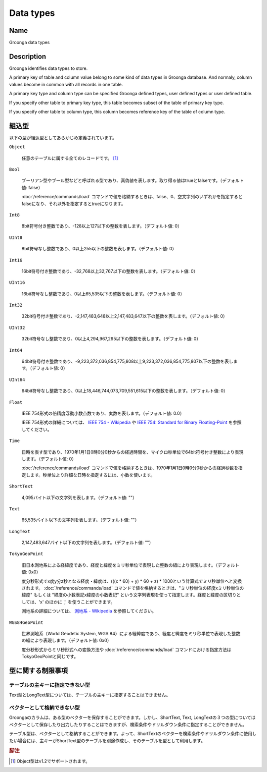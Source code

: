 .. -*- rst -*-

.. highlightlang:: none

Data types
==========

Name
----

Groonga data types

Description
-----------

Groonga identifies data types to store.

A primary key of table and column value belong to some kind of data types in Groonga database. And normaly, column values become in common with all records in one table.

A primary key type and column type can be specified Groonga defined types, user defined types or user defined table.

If you specify other table to primary key type, this table becomes subset of the table of primary key type.

If you specify other table to column type, this column becomes reference key of the table of column type.

組込型
------

以下の型が組込型としてあらかじめ定義されています。

``Object``

  任意のテーブルに属する全てのレコードです。 [#]_

``Bool``

  ブーリアン型やブール型などと呼ばれる型であり、真偽値を表します。取り得る値はtrueとfalseです。（デフォルト値: false）

  :doc:`/reference/commands/load` コマンドで値を格納するときは、false、0、空文字列のいずれかを指定するとfalseになり、それ以外を指定するとtrueになります。

``Int8``

  8bit符号付き整数であり、-128以上127以下の整数を表します。（デフォルト値: 0）

``UInt8``

  8bit符号なし整数であり、0以上255以下の整数を表します。（デフォルト値: 0）

``Int16``

  16bit符号付き整数であり、-32,768以上32,767以下の整数を表します。（デフォルト値: 0）

``UInt16``

  16bit符号なし整数であり、0以上65,535以下の整数を表します。（デフォルト値: 0）

``Int32``

  32bit符号付き整数であり、-2,147,483,648以上2,147,483,647以下の整数を表します。（デフォルト値: 0）

``UInt32``

  32bit符号なし整数であり、0以上4,294,967,295以下の整数を表します。（デフォルト値: 0）

``Int64``

  64bit符号付き整数であり、-9,223,372,036,854,775,808以上9,223,372,036,854,775,807以下の整数を表します。（デフォルト値: 0）

``UInt64``

  64bit符号なし整数であり、0以上18,446,744,073,709,551,615以下の整数を表します。（デフォルト値: 0）

``Float``

  IEEE 754形式の倍精度浮動小数点数であり、実数を表します。（デフォルト値: 0.0）

  IEEE 754形式の詳細については、 `IEEE 754 - Wikipedia <http://ja.wikipedia.org/wiki/IEEE_754>`_ や `IEEE 754: Standard for Binary Floating-Point <http://grouper.ieee.org/groups/754/>`_ を参照してください。

``Time``

  日時を表す型であり、1970年1月1日0時0分0秒からの経過時間を、マイクロ秒単位で64bit符号付き整数により表現します。（デフォルト値: 0）

  :doc:`/reference/commands/load` コマンドで値を格納するときは、1970年1月1日0時0分0秒からの経過秒数を指定します。秒単位より詳細な日時を指定するには、小数を使います。

``ShortText``

  4,095バイト以下の文字列を表します。（デフォルト値: ""）

``Text``

  65,535バイト以下の文字列を表します。（デフォルト値: ""）

``LongText``

  2,147,483,647バイト以下の文字列を表します。（デフォルト値: ""）

``TokyoGeoPoint``

  旧日本測地系による経緯度であり、経度と緯度をミリ秒単位で表現した整数の組により表現します。（デフォルト値: 0x0）

  度分秒形式でx度y分z秒となる経度・緯度は、(((x * 60) + y) * 60 + z) * 1000という計算式でミリ秒単位へと変換されます。
  :doc:`/reference/commands/load` コマンドで値を格納するときは、"ミリ秒単位の経度xミリ秒単位の緯度" もしくは "経度の小数表記x緯度の小数表記" という文字列表現を使って指定します。経度と緯度の区切りとしては、'x' のほかに ',' を使うことができます。

  測地系の詳細については、 `測地系 - Wikipedia <http://ja.wikipedia.org/wiki/%E6%B8%AC%E5%9C%B0%E7%B3%BB>`_ を参照してください。

``WGS84GeoPoint``

  世界測地系（World Geodetic System, WGS 84）による経緯度であり、経度と緯度をミリ秒単位で表現した整数の組により表現します。（デフォルト値: 0x0）

  度分秒形式からミリ秒形式への変換方法や :doc:`/reference/commands/load` コマンドにおける指定方法はTokyoGeoPointと同じです。

型に関する制限事項
------------------

テーブルの主キーに指定できない型
^^^^^^^^^^^^^^^^^^^^^^^^^^^^^^^^

Text型とLongText型については、テーブルの主キーに指定することはできません。

ベクターとして格納できない型
^^^^^^^^^^^^^^^^^^^^^^^^^^^^

Groongaのカラムは、ある型のベクターを保存することができます。しかし、ShortText, Text, LongTextの３つの型についてはベクターとして保存したり出力したりすることはできますが、検索条件やドリルダウン条件に指定することができません。

テーブル型は、ベクターとして格納することができます。よって、ShortTextのベクターを検索条件やドリルダウン条件に使用したい場合には、主キーがShortText型のテーブルを別途作成し、そのテーブルを型として利用します。

.. rubric:: 脚注

.. [#] Object型はv1.2でサポートされます。
